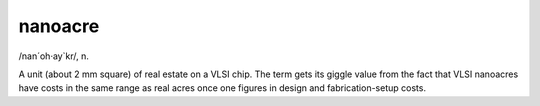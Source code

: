 .. _nanoacre:

============================================================
nanoacre
============================================================

/nan´oh·ay\`kr/, n\.

A unit (about 2 mm square) of real estate on a VLSI chip.
The term gets its giggle value from the fact that VLSI nanoacres have costs in the same range as real acres once one figures in design and fabrication-setup costs.

